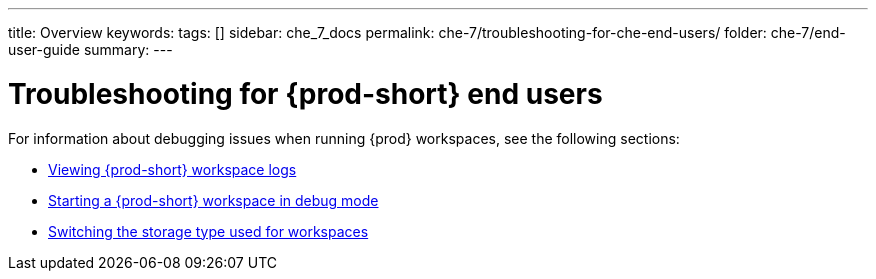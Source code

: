 ---
title: Overview
keywords:
tags: []
sidebar: che_7_docs
permalink: che-7/troubleshooting-for-che-end-users/
folder: che-7/end-user-guide
summary:
---

:page-liquid:
:parent-context-of-troubleshooting-for-che-end-users: {context}

[id="troubleshooting-for-{prod-id-short}-end-users_{context}"]
= Troubleshooting for {prod-short} end users

:context: troubleshooting-for-che-end-users

For information about debugging issues when running {prod} workspaces, see the following sections:

* link:{site-baseurl}che-7/viewing-{prod-id-short}-workspaces-logs[Viewing {prod-short} workspace logs]
* link:{site-baseurl}che-7/starting-a-workspace-in-debug-mode/[Starting a {prod-short} workspace in debug mode]
* link:{site-baseurl}che-7/using-different-storage-for-workspaces/[Switching the storage type used for workspaces]

:context: {parent-context-of-troubleshooting-for-che-end-users}
